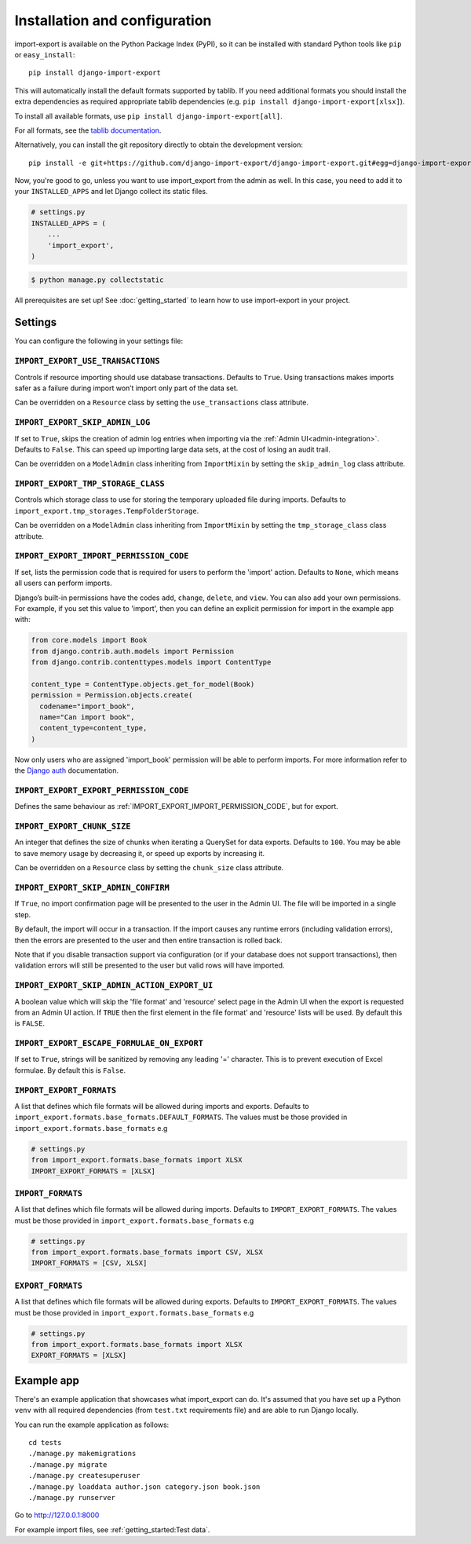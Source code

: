 ==============================
Installation and configuration
==============================

import-export is available on the Python Package Index (PyPI), so it
can be installed with standard Python tools like ``pip`` or ``easy_install``::

  pip install django-import-export

This will automatically install the default formats supported by tablib.
If you need additional formats you should install the extra dependencies as required
appropriate tablib dependencies (e.g. ``pip install django-import-export[xlsx]``).

To install all available formats, use ``pip install django-import-export[all]``.

For all formats, see the
`tablib documentation <https://tablib.readthedocs.io/en/stable/formats.html>`_.

Alternatively, you can install the git repository directly to obtain the
development version::

  pip install -e git+https://github.com/django-import-export/django-import-export.git#egg=django-import-export

Now, you're good to go, unless you want to use import_export from the
admin as well. In this case, you need to add it to your ``INSTALLED_APPS`` and
let Django collect its static files.

.. code-block:: python

    # settings.py
    INSTALLED_APPS = (
        ...
        'import_export',
    )

.. code-block:: shell

    $ python manage.py collectstatic

All prerequisites are set up! See :doc:`getting_started` to learn how to use
import-export in your project.

Settings
========

You can configure the following in your settings file:

``IMPORT_EXPORT_USE_TRANSACTIONS``
~~~~~~~~~~~~~~~~~~~~~~~~~~~~~~~~~~

Controls if resource importing should use database transactions. Defaults to
``True``. Using transactions makes imports safer as a failure during import
won’t import only part of the data set.

Can be overridden on a ``Resource`` class by setting the
``use_transactions`` class attribute.

``IMPORT_EXPORT_SKIP_ADMIN_LOG``
~~~~~~~~~~~~~~~~~~~~~~~~~~~~~~~~

If set to ``True``, skips the creation of admin log entries when importing via the
:ref:`Admin UI<admin-integration>`.
Defaults to ``False``. This can speed up importing large data sets, at the cost
of losing an audit trail.

Can be overridden on a ``ModelAdmin`` class inheriting from ``ImportMixin`` by
setting the ``skip_admin_log`` class attribute.

.. _IMPORT_EXPORT_TMP_STORAGE_CLASS:

``IMPORT_EXPORT_TMP_STORAGE_CLASS``
~~~~~~~~~~~~~~~~~~~~~~~~~~~~~~~~~~~

Controls which storage class to use for storing the temporary uploaded file
during imports. Defaults to ``import_export.tmp_storages.TempFolderStorage``.

Can be overridden on a ``ModelAdmin`` class inheriting from ``ImportMixin`` by
setting the ``tmp_storage_class`` class attribute.

.. _IMPORT_EXPORT_IMPORT_PERMISSION_CODE:

``IMPORT_EXPORT_IMPORT_PERMISSION_CODE``
~~~~~~~~~~~~~~~~~~~~~~~~~~~~~~~~~~~~~~~~

If set, lists the permission code that is required for users to perform the
'import' action. Defaults to ``None``, which means all users can perform
imports.

Django’s built-in permissions have the codes ``add``, ``change``, ``delete``,
and ``view``.  You can also add your own permissions.  For example, if you set this
value to 'import', then you can define an explicit permission for import in the example
app with:

.. code-block:: python

  from core.models import Book
  from django.contrib.auth.models import Permission
  from django.contrib.contenttypes.models import ContentType

  content_type = ContentType.objects.get_for_model(Book)
  permission = Permission.objects.create(
    codename="import_book",
    name="Can import book",
    content_type=content_type,
  )

Now only users who are assigned 'import_book' permission will be able to perform
imports.  For more information refer to the
`Django auth <https://docs.djangoproject.com/en/stable/topics/auth/default/>`_
documentation.

.. _IMPORT_EXPORT_EXPORT_PERMISSION_CODE:

``IMPORT_EXPORT_EXPORT_PERMISSION_CODE``
~~~~~~~~~~~~~~~~~~~~~~~~~~~~~~~~~~~~~~~~

Defines the same behaviour as :ref:`IMPORT_EXPORT_IMPORT_PERMISSION_CODE`, but for
export.

``IMPORT_EXPORT_CHUNK_SIZE``
~~~~~~~~~~~~~~~~~~~~~~~~~~~~

An integer that defines the size of chunks when iterating a QuerySet for data
exports. Defaults to ``100``. You may be able to save memory usage by
decreasing it, or speed up exports by increasing it.

Can be overridden on a ``Resource`` class by setting the ``chunk_size`` class
attribute.

``IMPORT_EXPORT_SKIP_ADMIN_CONFIRM``
~~~~~~~~~~~~~~~~~~~~~~~~~~~~~~~~~~~~

If ``True``, no import confirmation page will be presented to the user in the Admin UI.
The file will be imported in a single step.

By default, the import will occur in a transaction.
If the import causes any runtime errors (including validation errors),
then the errors are presented to the user and then entire transaction is rolled back.

Note that if you disable transaction support via configuration (or if your database
does not support transactions), then validation errors will still be presented to the user
but valid rows will have imported.

``IMPORT_EXPORT_SKIP_ADMIN_ACTION_EXPORT_UI``
~~~~~~~~~~~~~~~~~~~~~~~~~~~~~~~~~~~~~~~~~~~~~

A boolean value which will skip the 'file format' and 'resource' select page in the Admin UI
when the export is requested from an Admin UI action.
If ``TRUE`` then the first element in the file format' and 'resource' lists will be used.
By default this is ``FALSE``.

.. _IMPORT_EXPORT_ESCAPE_FORMULAE_ON_EXPORT:

``IMPORT_EXPORT_ESCAPE_FORMULAE_ON_EXPORT``
~~~~~~~~~~~~~~~~~~~~~~~~~~~~~~~~~~~~~~~~~~~

If set to ``True``, strings will be sanitized by removing any leading '=' character.  This is to prevent execution of
Excel formulae.  By default this is ``False``.

.. _IMPORT_EXPORT_FORMATS:

``IMPORT_EXPORT_FORMATS``
~~~~~~~~~~~~~~~~~~~~~~~~~

A list that defines which file formats will be allowed during imports and exports. Defaults
to ``import_export.formats.base_formats.DEFAULT_FORMATS``.
The values must be those provided in ``import_export.formats.base_formats`` e.g

.. code-block:: python

    # settings.py
    from import_export.formats.base_formats import XLSX
    IMPORT_EXPORT_FORMATS = [XLSX]

.. _IMPORT_FORMATS:

``IMPORT_FORMATS``
~~~~~~~~~~~~~~~~~~

A list that defines which file formats will be allowed during imports. Defaults
to ``IMPORT_EXPORT_FORMATS``.
The values must be those provided in ``import_export.formats.base_formats`` e.g

.. code-block:: python

    # settings.py
    from import_export.formats.base_formats import CSV, XLSX
    IMPORT_FORMATS = [CSV, XLSX]

.. _EXPORT_FORMATS:

``EXPORT_FORMATS``
~~~~~~~~~~~~~~~~~~

A list that defines which file formats will be allowed during exports. Defaults
to ``IMPORT_EXPORT_FORMATS``.
The values must be those provided in ``import_export.formats.base_formats`` e.g

.. code-block:: python

    # settings.py
    from import_export.formats.base_formats import XLSX
    EXPORT_FORMATS = [XLSX]

.. _exampleapp:

Example app
===========

There's an example application that showcases what import_export can do.
It's assumed that you have set up a Python ``venv`` with all required dependencies
(from ``test.txt`` requirements file) and are able to run Django locally.

You can run the example application as follows::

    cd tests
    ./manage.py makemigrations
    ./manage.py migrate
    ./manage.py createsuperuser
    ./manage.py loaddata author.json category.json book.json
    ./manage.py runserver

Go to http://127.0.0.1:8000

For example import files, see :ref:`getting_started:Test data`.

